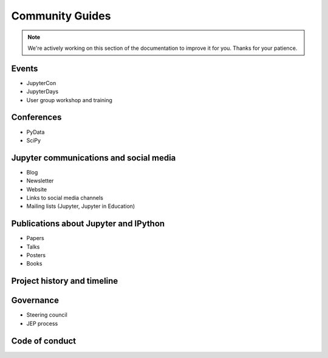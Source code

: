 ================
Community Guides
================

.. note::
    We're actively working on this section of the documentation to improve
    it for you. Thanks for your patience.

Events
--------
- JupyterCon
- JupyterDays
- User group workshop and training

Conferences
-----------
- PyData
- SciPy

Jupyter communications and social media
---------------------------------------
- Blog
- Newsletter
- Website
- Links to social media channels
- Mailing lists (Jupyter, Jupyter in Education)

Publications about Jupyter and IPython
--------------------------------------
- Papers
- Talks
- Posters
- Books

Project history and timeline
----------------------------

Governance
----------
- Steering council
- JEP process

Code of conduct
---------------